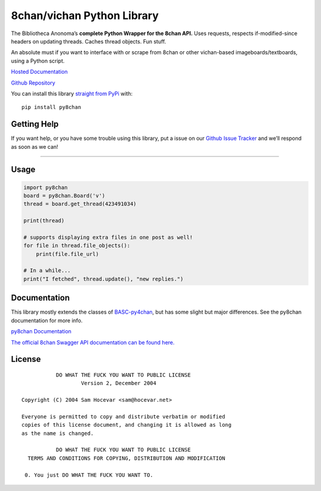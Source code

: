 8chan/vichan Python Library
===========================

The Bibliotheca Anonoma’s **complete Python Wrapper for the 8chan API.**
Uses requests, respects if-modified-since headers on updating threads.
Caches thread objects. Fun stuff.

An absolute must if you want to interface with or scrape from 8chan or
other vichan-based imageboards/textboards, using a Python script.

`Hosted
Documentation <http://py8chan.readthedocs.org/en/latest/index.html>`__

`Github Repository <https://github.com/bibanon/py8chan>`__

You can install this library `straight from
PyPi <https://pypi.python.org/pypi/py8chan>`__ with:

::

   pip install py8chan

Getting Help
------------

If you want help, or you have some trouble using this library,
put a issue on our `Github Issue Tracker <https://github.com/bibanon/py8chan>`__
and we’ll respond as soon as we can!

--------------

Usage
-----

.. code:: python

   import py8chan
   board = py8chan.Board('v')
   thread = board.get_thread(423491034)

   print(thread)

   # supports displaying extra files in one post as well!
   for file in thread.file_objects():
       print(file.file_url)
       
   # In a while...
   print("I fetched", thread.update(), "new replies.")

Documentation
-------------

This library mostly extends the classes of
`BASC-py4chan <https://github.com/bibanon/BASC-py4chan>`__, but has some
slight but major differences. See the py8chan documentation for more
info.

`py8chan
Documentation <http://py8chan.readthedocs.org/en/latest/index.html>`__

`The official 8chan Swagger API documentation can be found
here. <https://gitlab.com/N3X15/8chan-API/blob/master/definitions>`__

License
-------

::

               DO WHAT THE FUCK YOU WANT TO PUBLIC LICENSE
                       Version 2, December 2004

    Copyright (C) 2004 Sam Hocevar <sam@hocevar.net>

    Everyone is permitted to copy and distribute verbatim or modified
    copies of this license document, and changing it is allowed as long
    as the name is changed.

               DO WHAT THE FUCK YOU WANT TO PUBLIC LICENSE
      TERMS AND CONDITIONS FOR COPYING, DISTRIBUTION AND MODIFICATION

     0. You just DO WHAT THE FUCK YOU WANT TO.

